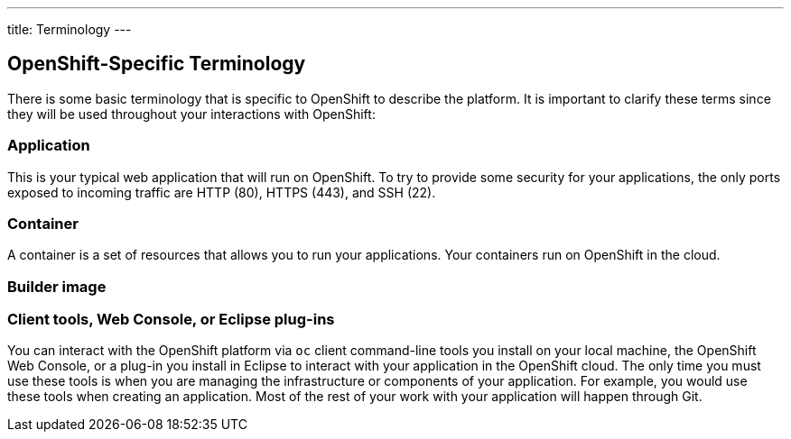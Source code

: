 ---
title: Terminology
---

== OpenShift-Specific Terminology

There is some basic terminology that is specific to OpenShift to describe the
platform. It is important to clarify these terms since they will be used
throughout your interactions with OpenShift:

=== Application
This is your typical web application that will run on OpenShift. To try to
provide some security for your applications, the only ports exposed to incoming
traffic are HTTP (80), HTTPS (443), and SSH (22).

=== Container
A container is a set of resources that allows you to run your applications. Your
containers run on OpenShift in the cloud.

=== Builder image

=== Client tools, Web Console, or Eclipse plug-ins
You can interact with the OpenShift platform via `oc` client command-line tools
you install on your local machine, the OpenShift Web Console, or a plug-in you
install in Eclipse to interact with your application in the OpenShift cloud.
The only time you must use these tools is when you are managing the
infrastructure or components of your application. For example, you would use
these tools when creating an application. Most of the rest of your work with
your application will happen through Git.

